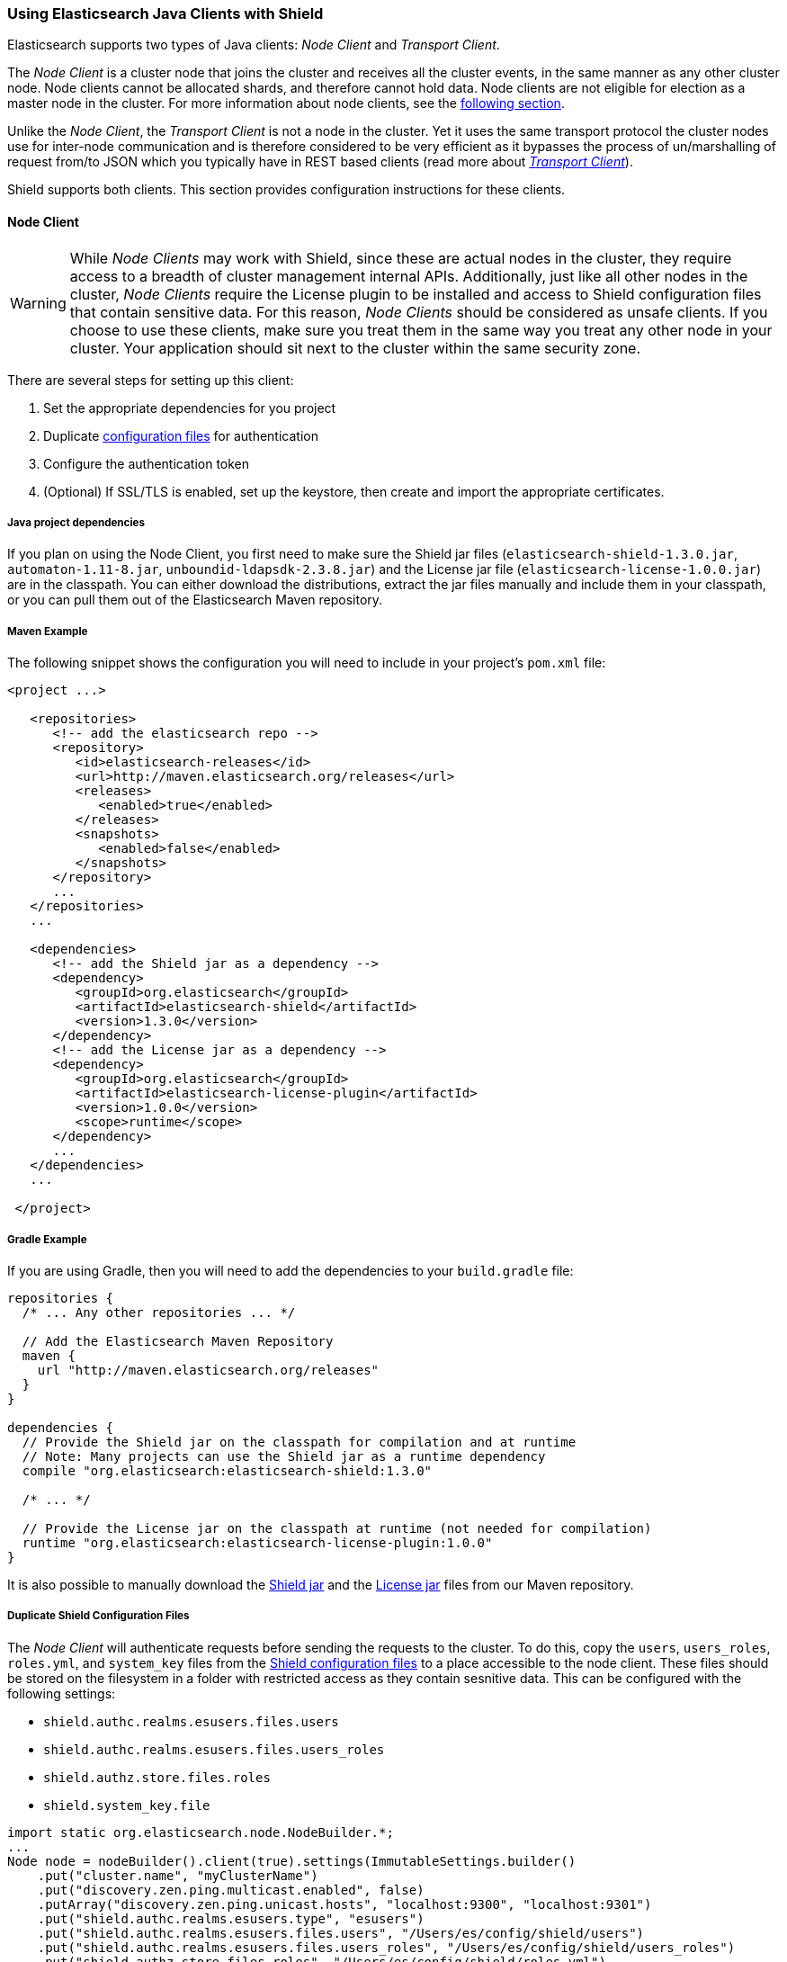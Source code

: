 === Using Elasticsearch Java Clients with Shield

Elasticsearch supports two types of Java clients: _Node Client_ and _Transport Client_.

The _Node Client_ is a cluster node that joins the cluster and receives all the cluster events, in the same manner as
any other cluster node. Node clients cannot be allocated shards, and therefore cannot hold data. Node clients are not
eligible for election as a master node in the cluster. For more information about node clients, see the
http://www.elastic.co/guide/en/elasticsearch/client/java-api/current/node-client.html[following section].

Unlike the _Node Client_, the _Transport Client_ is not a node in the cluster. Yet it uses the same transport protocol
the cluster nodes use for inter-node communication and is therefore considered to be very efficient as it bypasses the
process of un/marshalling of request from/to JSON which you typically have in REST based clients (read more about
http://www.elastic.co/guide/en/elasticsearch/client/java-api/current/transport-client.html[_Transport Client_]).

Shield supports both clients. This section provides configuration instructions for these clients.

[float]
==== Node Client

WARNING: While _Node Clients_ may work with Shield, since these are actual nodes in the cluster, they require access
         to a breadth of cluster management internal APIs. Additionally, just like all other nodes in the cluster,
         _Node Clients_ require the License plugin to be installed and access to Shield configuration files that contain
         sensitive data. For this reason, _Node Clients_ should be considered as unsafe clients. If you choose to use
         these clients, make sure you treat them in the same way you treat any other node in your cluster. Your
         application should sit next to the cluster within the same security zone.

There are several steps for setting up this client:

. Set the appropriate dependencies for you project
. Duplicate <<ref-shield-files, configuration files>> for authentication
. Configure the authentication token
. (Optional) If SSL/TLS is enabled, set up the keystore, then create and import the appropriate certificates.

[float]
===== Java project dependencies

If you plan on using the Node Client, you first need to make sure the Shield jar files (`elasticsearch-shield-1.3.0.jar`,
`automaton-1.11-8.jar`, `unboundid-ldapsdk-2.3.8.jar`) and the License jar file (`elasticsearch-license-1.0.0.jar`) are
in the classpath. You can either download the distributions, extract the jar files manually and include them in your
classpath, or you can pull them out of the Elasticsearch Maven repository.

[float]
===== Maven Example

The following snippet shows the configuration you will need to include in your project's `pom.xml` file:

[source,xml]
--------------------------------------------------------------
<project ...>

   <repositories>
      <!-- add the elasticsearch repo -->
      <repository>
         <id>elasticsearch-releases</id>
         <url>http://maven.elasticsearch.org/releases</url>
         <releases>
            <enabled>true</enabled>
         </releases>
         <snapshots>
            <enabled>false</enabled>
         </snapshots>
      </repository>
      ...
   </repositories>
   ...

   <dependencies>
      <!-- add the Shield jar as a dependency -->
      <dependency>
         <groupId>org.elasticsearch</groupId>
         <artifactId>elasticsearch-shield</artifactId>
         <version>1.3.0</version>
      </dependency>
      <!-- add the License jar as a dependency -->
      <dependency>
         <groupId>org.elasticsearch</groupId>
         <artifactId>elasticsearch-license-plugin</artifactId>
         <version>1.0.0</version>
         <scope>runtime</scope>
      </dependency>
      ...
   </dependencies>
   ...

 </project>
--------------------------------------------------------------

[float]
===== Gradle Example

If you are using Gradle, then you will need to add the dependencies to your `build.gradle` file:

[source,groovy]
--------------------------------------------------------------
repositories {
  /* ... Any other repositories ... */

  // Add the Elasticsearch Maven Repository
  maven {
    url "http://maven.elasticsearch.org/releases"
  }
}

dependencies {
  // Provide the Shield jar on the classpath for compilation and at runtime
  // Note: Many projects can use the Shield jar as a runtime dependency
  compile "org.elasticsearch:elasticsearch-shield:1.3.0"

  /* ... */

  // Provide the License jar on the classpath at runtime (not needed for compilation)
  runtime "org.elasticsearch:elasticsearch-license-plugin:1.0.0"
}
--------------------------------------------------------------

It is also possible to manually download the http://maven.elasticsearch.org/releases/org/elasticsearch/elasticsearch-shield/1.3.0/elasticsearch-shield-1.3.0.jar[Shield jar]
and the http://maven.elasticsearch.org/releases/org/elasticsearch/elasticsearch-license-plugin/1.0.0/elasticsearch-license-plugin-1.0.0.jar[License jar]
files from our Maven repository.

[float]
===== Duplicate Shield Configuration Files

The _Node Client_ will authenticate requests before sending the requests to the cluster. To do this, copy the `users`,
`users_roles`, `roles.yml`, and `system_key` files from the <<ref-shield-files,Shield configuration files>> to a place
accessible to the node client. These files should be stored on the filesystem in a folder with restricted access as they
contain sesnitive data. This can be configured with the following settings:

* `shield.authc.realms.esusers.files.users`
* `shield.authc.realms.esusers.files.users_roles`
* `shield.authz.store.files.roles`
* `shield.system_key.file`

[source, java]
------------------------------------------------------------------------------------------------------
import static org.elasticsearch.node.NodeBuilder.*;
...
Node node = nodeBuilder().client(true).settings(ImmutableSettings.builder()
    .put("cluster.name", "myClusterName")
    .put("discovery.zen.ping.multicast.enabled", false)
    .putArray("discovery.zen.ping.unicast.hosts", "localhost:9300", "localhost:9301")
    .put("shield.authc.realms.esusers.type", "esusers")
    .put("shield.authc.realms.esusers.files.users", "/Users/es/config/shield/users")
    .put("shield.authc.realms.esusers.files.users_roles", "/Users/es/config/shield/users_roles")
    .put("shield.authz.store.files.roles", "/Users/es/config/shield/roles.yml")
    .put("shield.system_key.file", "/Users/es/config/shield/system_key"))
    ...
    .node();
------------------------------------------------------------------------------------------------------

Additionally, if you are using LDAP or Active Directory authentication then you will need to specify that configuration
in the settings when configuring the node or provide a `elasticsearch.yml` in the classpath with the appropriate settings.

[float]
===== Configuring Authentication Token

The authentication token can be configured in two ways - globally or per-request. When setting it up globally, the
values of the username and password are configured in the client's settings:

[source,java]
------------------------------------------------------------------------------------------------------
import static org.elasticsearch.node.NodeBuilder.*;
import static org.elasticsearch.shield.authc.support.UsernamePasswordToken.basicAuthHeaderValue;
...

Node node = nodeBuilder().client(true).settings(ImmutableSettings.builder()
    ...
    .put("shield.user", "test_user:changeme"))
    ...
    .node();
Client client = node.client();
------------------------------------------------------------------------------------------------------

Once the client is created as above, the `shield.user` setting is translated to a request header in the standard HTTP
basic authentication form `Authentication base64("test_user:changeme")` which will be sent with every request executed.

To skip the global configuration of the token, manually set the authentication token header on every request:

[source,java]
------------------------------------------------------------------------------------------------------
import org.elasticsearch.shield.authc.support.SecuredString;

import static org.elasticsearch.node.NodeBuilder.*;
import static org.elasticsearch.shield.authc.support.UsernamePasswordToken.basicAuthHeaderValue;
...

String token = basicAuthHeaderValue("test_user", new SecuredString("changeme".toCharArray()));
Node node = nodeBuilder().client(true).settings(ImmutableSettings.builder()
    ...
    .node();
Client client = node.client();

client.prepareSearch().putHeader("Authorization", token).get();
------------------------------------------------------------------------------------------------------

The example above executes a search request and manually adds the authentication token as a header on it.

[float]
===== Setting up SSL

Authenticating to the cluster requires proof that a node client is trusted as part of the cluster. This is done through
standard PKI and SSL. A client node creates a private key and an associated certificate. The cluster Certificate
Authority signs the certificate. A Client node authenticates during the SSL connection setup by presenting the signed
certificate, and proving ownership of the private key. All of these setup steps are described in
<<private-key, Securing Nodes>>.

In addition, the node client acts like a node, authenticating locally any request made. Copies of the files `users`,
`users_roles`, `roles.yml` , and `system_key` need to be made available to the node client.

After following the steps in <<private-key, Securing Nodes>>, configuration for a node client with Shield might look
like this:

[source, java]
------------------------------------------------------------------------------------------------------
import static org.elasticsearch.node.NodeBuilder.*;
...
Node node = nodeBuilder().client(true).settings(ImmutableSettings.builder()
    .put("cluster.name", "myClusterName")
    .put("discovery.zen.ping.multicast.enabled", false)
    .putArray("discovery.zen.ping.unicast.hosts", "localhost:9300", "localhost:9301")
    .put("shield.ssl.keystore.path", "/Users/es/node_client/node_client.jks")
    .put("shield.ssl.keystore.password", "password")
    .put("shield.transport.ssl", "true")
    .put("shield.authc.realms.esusers.type", "esusers")
    .put("shield.authc.realms.esusers.files.users", "/Users/es/config/shield/users")
    .put("shield.authc.realms.esusers.files.users_roles", "/Users/es/config/shield/users_roles")
    .put("shield.authz.store.files.roles", "/Users/es/config/shield/roles.yml")
    .put("shield.system_key.file", "/Users/es/config/shield/system_key"))
    ...
    .node();
------------------------------------------------------------------------------------------------------

[float]
[[transport-client]]
==== Transport Client

If you plan on using the Transport Client over SSL/TLS you first need to make sure the Shield jar file
(`elasticsearch-shield-2.0.jar`) is in the classpath. You can either download the Shield distribution, extract the jar
files manually and include them in your classpath, or you can pull them out of the Elasticsearch Maven repository.

NOTE:   Unlike the _Node Client_, the _Transport Client_ is not acting as a node in the cluster, and therefore
        **does not** require the License plugin to be installed.

[float]
===== Maven Example

The following snippet shows the configuration you will need to include in your project's `pom.xml` file:

[source,xml]
--------------------------------------------------------------
<project ...>

   <repositories>
      <!-- add the elasticsearch repo -->
      <repository>
         <id>elasticsearch-releases</id>
         <url>http://maven.elasticsearch.org/releases</url>
         <releases>
            <enabled>true</enabled>
         </releases>
         <snapshots>
            <enabled>false</enabled>
         </snapshots>
      </repository>
      ...
   </repositories>
   ...

   <dependencies>
      <!-- add the shield jar as a dependency -->
      <dependency>
         <groupId>org.elasticsearch</groupId>
         <artifactId>elasticsearch-shield</artifactId>
         <version>1.3.0</version>
      </dependency>
      ...
   </dependencies>
   ...

 </project>
--------------------------------------------------------------

[float]
===== Gradle Example

If you are using Gradle, then you will need to add the dependencies to your `build.gradle` file:

[source,groovy]
--------------------------------------------------------------
repositories {
  /* ... Any other repositories ... */

  // Add the Elasticsearch Maven Repository
  maven {
    url "http://maven.elasticsearch.org/releases"
  }
}

dependencies {
  // Provide the Shield jar on the classpath for compilation and at runtime
  // Note: Many projects can use the Shield jar as a runtime dependency
  compile "org.elasticsearch:elasticsearch-shield:1.3.0"

  /* ... */
}
--------------------------------------------------------------

It is also possible to manually download the http://maven.elasticsearch.org/releases/org/elasticsearch/elasticsearch-shield/1.3.0/elasticsearch-shield-1.3.0.jar[Shield jar]
file from our Maven repository.

TIP:    Even if you are not planning on using the client over SSL/TLS, it is still worth having the Shield jar file in
        the classpath as it provides various helpful utilities, such as the `UsernamePasswordToken` class for generating
        basic-auth tokens and the `ShieldClient` that <<shield-client,exposes an API>> to clear realm caches.

[[java-transport-client-role]]

Before setting up the client itself, you need to make sure you have a user with sufficient privileges to start
the transport client.  The transport client uses Elasticsearch's node info API to fetch information about the
nodes in the cluster.  For this reason, the authenticated user of the transport client must have the
`cluster:monitor/nodes/info` cluster permission.  Furthermore, if the client is configured to use sniffing, the
`cluster:monitor/state` cluster permission is required.

TIP:    `roles.yml` ships with a predefined `transport_client` role. By default it is configured to only grant the
        `cluster:monitor/nodes/info` cluster permission. You can use this role and assign it to any user
        that will be attached to a transport client.

Setting up the transport client is similar to the Node client except authentication files do not need to be configured.
Without SSL, it is as easy as setting up the authentication token on the request, similarly to how they're set up with
the _Node Client_:

[source,java]
------------------------------------------------------------------------------------------------------
import org.elasticsearch.client.transport.TransportClient;
...

TransportClient client = new TransportClient(ImmutableSettings.builder()
    .put("cluster.name", "myClusterName")
    .put("shield.user", "test_user:changeme")
    .addTransportAddress(new InetSocketTransportAddress("localhost", 9300))
    .addTransportAddress(new InetSocketTransportAddress("localhost", 9301));
------------------------------------------------------------------------------------------------------
WARNING: Configuring a Transport Client without SSL will send passwords in plaintext.

When using SSL for transport client communication, a few more settings are required. By default, Shield requires client
authentication for secured transport communication. This means that every client would need to have a certificate signed
by a trusted CA. The client authentication can be disabled through the use of a <<separating-node-client-traffic, client
specific transport profile>>.

Configuration required for SSL when using client authentication:
[source,java]
------------------------------------------------------------------------------------------------------
import org.elasticsearch.client.transport.TransportClient;
...

TransportClient client = new TransportClient(ImmutableSettings.builder()
    .put("cluster.name", "myClusterName")
    .put("shield.user", "test_user:changeme")
    .put("shield.ssl.keystore.path", "/path/to/client.jks")
    .put("shield.ssl.keystore.password", "password")
    .put("shield.transport.ssl", "true"))
    .addTransportAddress(new InetSocketTransportAddress("localhost", 9300))
    .addTransportAddress(new InetSocketTransportAddress("localhost", 9301));
------------------------------------------------------------------------------------------------------
NOTE: The `client.jks` keystore needs to contain the client's signed CA certificate and the CA certificate.

Configuration required for SSL without client authentication:
[source,java]
------------------------------------------------------------------------------------------------------
import org.elasticsearch.client.transport.TransportClient;
...

TransportClient client = new TransportClient(ImmutableSettings.builder()
    .put("cluster.name", "myClusterName")
    .put("shield.user", "test_user:changeme")
    .put("shield.ssl.truststore.path", "/path/to/truststore.jks")
    .put("shield.ssl.truststore.password", "password")
    .put("shield.transport.ssl", "true"))
    .addTransportAddress(new InetSocketTransportAddress("localhost", 9300))
    .addTransportAddress(new InetSocketTransportAddress("localhost", 9301));
------------------------------------------------------------------------------------------------------
NOTE: The `truststore.jks` truststore needs to contain the certificate of the CA that has signed the Elasticsearch nodes'
certificates. If you are using a public CA that is already trusted by the Java runtime, then you can omit
`shield.ssl.truststore.path` and `shield.ssl.truststore.password`.

In the above code snippets, we set up a _Transport Client_ and configured the authentication token globally. Meaning,
that every request executed with this client will include this token in its headers.

The global configuration of the token *must be* set to some user with the privileges in the default `transport_client`
role, as described earlier. The global authentication token may also be overridden by adding a `Authorization` header on
each request. This is useful when an application uses multiple users to access Elasticsearch via the same client. When
operating in this mode, it is best to set the global token to a user that only has the `transport_client` role. The
following example directly sets the authentication token on the request when executing a search.

[source,java]
------------------------------------------------------------------------------------------------------
import org.elasticsearch.shield.authc.support.SecuredString;
import org.elasticsearch.client.transport.TransportClient;

import static org.elasticsearch.shield.authc.support.UsernamePasswordToken.basicAuthHeaderValue;
...

String token = basicAuthHeaderValue("test_user", new SecuredString("changeme".toCharArray()));
TransportClient client = new TransportClient(ImmutableSettings.builder()
    .put("shield.user", "transport_client_user:changeme")
    ...
    .addTransportAddress(new InetSocketTransportAddress("localhost", 9300))
    .addTransportAddress(new InetSocketTransportAddress("localhost", 9301));

client.prepareSearch().putHeader("Authorization", token).get();
------------------------------------------------------------------------------------------------------

[float]
===== Anonymous Access

added[1.1.0]

If Shield enables <<anonymous-access,anonymous access>>, the `shield.user` setting may be dropped and all requests will
be executed under the anonymous user (with the exception of the requests on which the `Authorization` header is explicitly
set, as shown above). For this to work, please make sure the anonymous user is configured with sufficient roles that have
the same privileges as described <<java-transport-client-role,above>>.


[float]
[[shield-client]]
==== Shield Client

Shield exposes its own API to the user which is accessible by the `ShieldClient` class. The purpose of this API
 is to manage all Shield related aspects. While at the moment it only exposes an operation for clearing up the
 realm caches, the plan is to extend this API in the future.

`ShieldClient` is a wrapper around the existing clients (any client class implementing `org.elasticsearch.client.Client`.

 The following example shows how one can clear up Shield's realm caches using the `ShieldClient`:

[source,java]
------------------------------------------------------------------------------------------------------
import static org.elasticsearch.node.NodeBuilder.*;
...

Client client = ... // create the client (either transport or node)

ShieldClient shieldClient = new ShieldClient(client);
ClearRealmCacheResponse response = shieldClient.authc().prepareClearRealmCache()
    .realms("ldap1", "ad1")
    .usernames("rdeniro")
    .get();
------------------------------------------------------------------------------------------------------

In the example above, we clear the caches of two realms - `ldap1` and `ad1` - for the `rdeniro` user.
